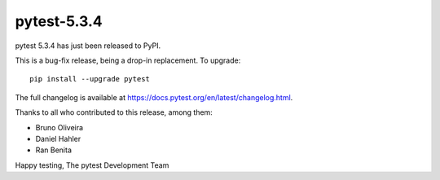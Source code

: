 pytest-5.3.4
=======================================

pytest 5.3.4 has just been released to PyPI.

This is a bug-fix release, being a drop-in replacement. To upgrade::

  pip install --upgrade pytest

The full changelog is available at https://docs.pytest.org/en/latest/changelog.html.

Thanks to all who contributed to this release, among them:

* Bruno Oliveira
* Daniel Hahler
* Ran Benita


Happy testing,
The pytest Development Team
